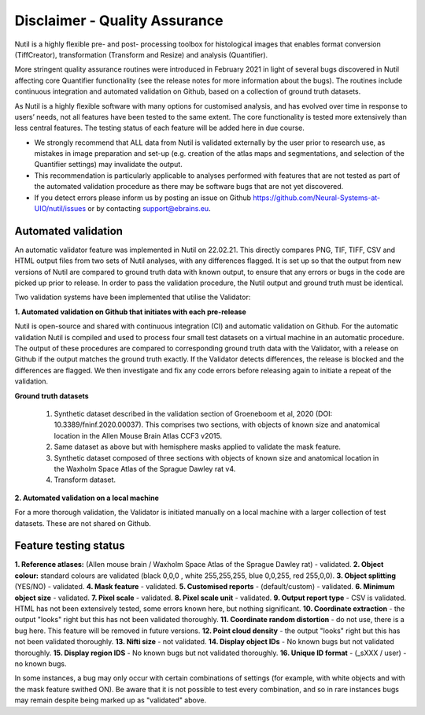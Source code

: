 **Disclaimer - Quality Assurance**
---------------------------------

Nutil is a highly flexible pre- and post- processing toolbox for histological images that enables format conversion (TiffCreator), transformation (Transform and Resize) and analysis (Quantifier). 

More stringent quality assurance routines were introduced in February 2021 in light of several bugs discovered in Nutil affecting core Quantifier functionality (see the release notes for more information about the bugs). The routines include continuous integration and automated validation on Github, based on a collection of ground truth datasets. 

As Nutil is a highly flexible software with many options for customised analysis, and has evolved over time in response to users’ needs, not all features have been tested to the same extent. The core functionality is tested more extensively than less central features. The testing status of each feature will be added here in due course. 

* We strongly recommend that ALL data from Nutil is validated externally by the user prior to research use, as mistakes in image preparation and set-up (e.g. creation of the atlas maps and segmentations, and selection of the Quantifier settings) may invalidate the output. 
* This recommendation is particularly applicable to analyses performed with features that are not tested as part of the automated validation procedure as there may be software bugs that are not yet discovered. 
* If you detect errors please inform us by posting an issue on Github https://github.com/Neural-Systems-at-UIO/nutil/issues or by contacting support@ebrains.eu.


**Automated validation**
~~~~~~~~~~~~~~~~~~~~~~

An automatic validator feature was implemented in Nutil on 22.02.21. This directly compares PNG, TIF, TIFF, CSV and HTML output files from two sets of Nutil analyses, with any differences flagged. It is set up so that the output from new versions of Nutil are compared to ground truth data with known output, to ensure that any errors or bugs in the code are picked up prior to release. In order to pass the validation procedure, the Nutil output and ground truth must be identical. 

Two validation systems have been implemented that utilise the Validator: 

**1.	Automated validation on Github that initiates with each pre-release** 

Nutil is open-source and shared with continuous integration (CI) and automatic validation on Github. For the automatic validation Nutil is compiled and used to process four small test datasets on a virtual machine in an automatic procedure. The output of these procedures are compared to corresponding ground truth data with the Validator, with a release on Github if the output matches the ground truth exactly. If the Validator detects differences, the release is blocked and the differences are flagged. We then investigate and fix any code errors before releasing again to initiate a repeat of the validation.

**Ground truth datasets**

  1. Synthetic dataset described in the validation section of Groeneboom et al, 2020 (DOI: 10.3389/fninf.2020.00037). This comprises two sections, with objects of known size and anatomical location in the Allen Mouse Brain Atlas CCF3 v2015. 

  2. Same dataset as above but with hemisphere masks applied to validate the mask feature. 

  3. Synthetic dataset composed of three sections with objects of known size and anatomical location in the Waxholm Space Atlas of the Sprague Dawley rat v4. 

  4. Transform dataset.

**2.	Automated validation on a local machine**

For a more thorough validation, the Validator is initiated manually on a local machine with a larger collection of test datasets. These are not shared on Github.

**Feature testing status**
~~~~~~~~~~~~~~~~~~~~~~~~~~

**1. Reference atlases:** (Allen mouse brain / Waxholm Space Atlas of the Sprague Dawley rat) - validated.
**2. Object colour:** standard colours are validated (black 0,0,0 , white 255,255,255, blue 0,0,255, red 255,0,0).
**3. Object splitting** (YES/NO) - validated.
**4. Mask feature** - validated.
**5. Customised reports** - (default/custom) - validated.
**6. Minimum object size** - validated.
**7. Pixel scale** - validated. 
**8. Pixel scale unit** - validated.
**9. Output report type** - CSV is validated. HTML has not been extensively tested, some errors known here, but nothing significant. 
**10. Coordinate extraction** - the output "looks" right but this has not been validated thoroughly. 
**11. Coordinate random distortion** - do not use, there is a bug here. This feature will be removed in future versions. 
**12. Point cloud density** - the output "looks" right but this has not been validated thoroughly.
**13. Nifti size** - not validated.
**14. Display object IDs** - No known bugs but not validated thoroughly. 
**15. Display region IDS** - No known bugs but not validated thoroughly.
**16. Unique ID format** - (_sXXX / user) - no known bugs. 

In some instances, a bug may only occur with certain combinations of settings (for example, with white objects and with the mask feature swithed ON). Be aware that it is not possible to test every combination, and so in rare instances bugs may remain despite being marked up as "validated" above.





